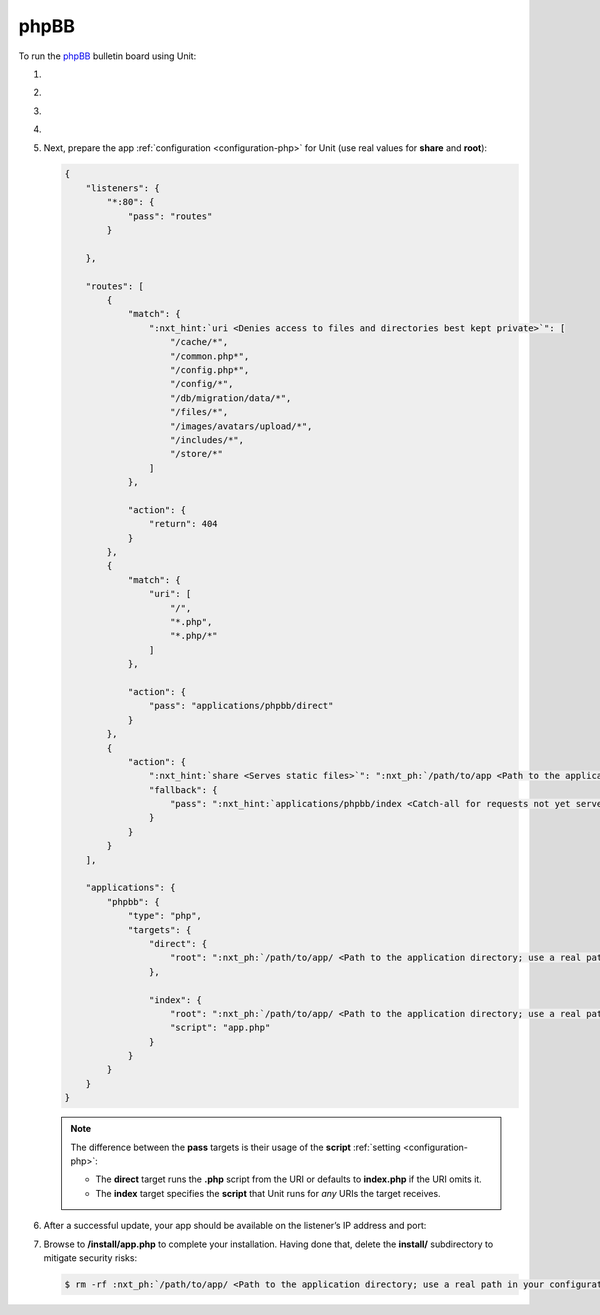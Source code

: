 .. |app| replace:: phpBB
.. |mod| replace:: PHP
.. |app-preq| replace:: prerequisites
.. _app-preq: https://www.phpbb.com/support/docs/en/3.3/ug/quickstart/requirements/
.. |app-link| replace:: core files
.. _app-link: https://www.phpbb.com/downloads/

#####
phpBB
#####

To run the `phpBB <https://www.phpbb.com>`_ bulletin board using Unit:

#. .. include:: ../include/howto_install_unit.rst

#. .. include:: ../include/howto_install_prereq.rst

#. .. include:: ../include/howto_install_app.rst

#. .. include:: ../include/howto_change_ownership.rst

#. Next, prepare the app :ref:`configuration <configuration-php>` for Unit (use
   real values for **share** and **root**):

   .. code-block:: json

      {
          "listeners": {
              "*:80": {
                  "pass": "routes"
              }

          },

          "routes": [
              {
                  "match": {
                      ":nxt_hint:`uri <Denies access to files and directories best kept private>`": [
                          "/cache/*",
                          "/common.php*",
                          "/config.php*",
                          "/config/*",
                          "/db/migration/data/*",
                          "/files/*",
                          "/images/avatars/upload/*",
                          "/includes/*",
                          "/store/*"
                      ]
                  },

                  "action": {
                      "return": 404
                  }
              },
              {
                  "match": {
                      "uri": [
                          "/",
                          "*.php",
                          "*.php/*"
                      ]
                  },

                  "action": {
                      "pass": "applications/phpbb/direct"
                  }
              },
              {
                  "action": {
                      ":nxt_hint:`share <Serves static files>`": ":nxt_ph:`/path/to/app <Path to the application directory; use a real path in your configuration>`$uri",
                      "fallback": {
                          "pass": ":nxt_hint:`applications/phpbb/index <Catch-all for requests not yet served by other rules>`"
                      }
                  }
              }
          ],

          "applications": {
              "phpbb": {
                  "type": "php",
                  "targets": {
                      "direct": {
                          "root": ":nxt_ph:`/path/to/app/ <Path to the application directory; use a real path in your configuration>`"
                      },

                      "index": {
                          "root": ":nxt_ph:`/path/to/app/ <Path to the application directory; use a real path in your configuration>`",
                          "script": "app.php"
                      }
                  }
              }
          }
      }

   .. note::

      The difference between the **pass** targets is their usage of the
      **script** :ref:`setting <configuration-php>`:

      - The **direct** target runs the **.php** script from the URI or
        defaults to **index.php** if the URI omits it.

      - The **index** target specifies the **script** that Unit runs
        for *any* URIs the target receives.

#. .. include:: ../include/howto_upload_config.rst

   After a successful update, your app should be available on the listener’s IP
   address and port:

   .. image:: ../images/phpbb.png
      :width: 100%
      :alt: phpBB on Unit

#. Browse to **/install/app.php** to complete your installation.  Having
   done that, delete the **install/** subdirectory to mitigate security
   risks:

   .. code-block:: console

      $ rm -rf :nxt_ph:`/path/to/app/ <Path to the application directory; use a real path in your configuration>`install/
